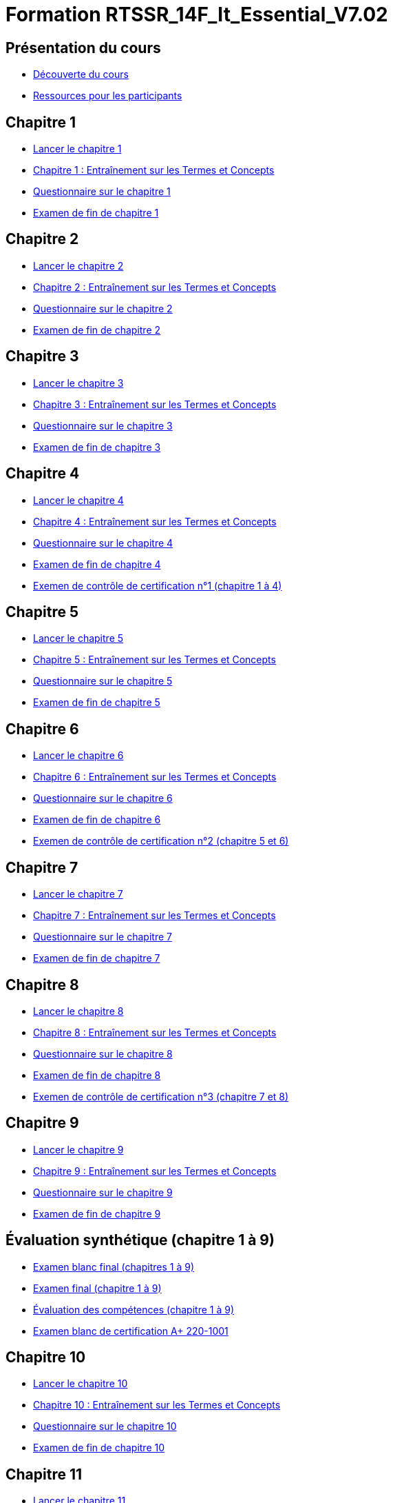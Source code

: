 = Formation RTSSR_14F_It_Essential_V7.02
:navtitle: ITE 7.01

== Présentation du cours

* xref:Formation1/presentation/decouverte-cours.adoc[Découverte du cours]
* xref:Formation1/presentation/ressources-participants.adoc[Ressources pour les participants]

== Chapitre 1

* xref:Formation1/Chapitre-1/lancer-chapitre.adoc[Lancer le chapitre 1]
* xref:Formation1/Chapitre-1/entrainement-termes-conceptes.adoc[Chapitre 1 : Entraînement sur les Termes et Concepts]
* xref:Formation1/Chapitre-1/questionnaire.adoc[Questionnaire sur le chapitre 1]
* xref:Formation1/Chapitre-1/examen-fin-chapitre.adoc[Examen de fin de chapitre 1]

== Chapitre 2

* xref:Formation1/Chapitre-2/lancer-chapitre.adoc[Lancer le chapitre 2]
* xref:Formation1/Chapitre-2/entrainement-termes-conceptes.adoc[Chapitre 2 : Entraînement sur les Termes et Concepts]
* xref:Formation1/Chapitre-2/questionnaire.adoc[Questionnaire sur le chapitre 2]
* xref:Formation1/Chapitre-2/examen-fin-chapitre.adoc[Examen de fin de chapitre 2]

== Chapitre 3

* xref:Formation1/Chapitre-3/lancer-chapitre.adoc[Lancer le chapitre 3]
* xref:Formation1/Chapitre-3/entrainement-termes-conceptes.adoc[Chapitre 3 : Entraînement sur les Termes et Concepts]
* xref:Formation1/Chapitre-3/questionnaire.adoc[Questionnaire sur le chapitre 3]
* xref:Formation1/Chapitre-3/examen-fin-chapitre.adoc[Examen de fin de chapitre 3]

== Chapitre 4

* xref:Formation1/Chapitre-4/lancer-chapitre.adoc[Lancer le chapitre 4]
* xref:Formation1/Chapitre-4/entrainement-termes-conceptes.adoc[Chapitre 4 : Entraînement sur les Termes et Concepts]
* xref:Formation1/Chapitre-4/questionnaire.adoc[Questionnaire sur le chapitre 4]
* xref:Formation1/Chapitre-4/examen-fin-chapitre.adoc[Examen de fin de chapitre 4]
* xref:Formation1/Chapitre-4/examen-controle-certification.adoc[Exemen de contrôle de certification n°1 (chapitre 1 à 4)]

== Chapitre 5

* xref:Formation1/Chapitre-5/lancer-chapitre.adoc[Lancer le chapitre 5]
* xref:Formation1/Chapitre-5/entrainement-termes-conceptes.adoc[Chapitre 5 : Entraînement sur les Termes et Concepts]
* xref:Formation1/Chapitre-5/questionnaire.adoc[Questionnaire sur le chapitre 5]
* xref:Formation1/Chapitre-5/examen-fin-chapitre.adoc[Examen de fin de chapitre 5]

== Chapitre 6

* xref:Formation1/Chapitre-6/lancer-chapitre.adoc[Lancer le chapitre 6]
* xref:Formation1/Chapitre-6/entrainement-termes-conceptes.adoc[Chapitre 6 : Entraînement sur les Termes et Concepts]
* xref:Formation1/Chapitre-6/questionnaire.adoc[Questionnaire sur le chapitre 6]
* xref:Formation1/Chapitre-6/examen-fin-chapitre.adoc[Examen de fin de chapitre 6]
* xref:Formation1/Chapitre-6/examen-controle-certification.adoc[Exemen de contrôle de certification n°2 (chapitre 5 et 6)]

== Chapitre 7

* xref:Formation1/Chapitre-7/lancer-chapitre.adoc[Lancer le chapitre 7]
* xref:Formation1/Chapitre-7/entrainement-termes-conceptes.adoc[Chapitre 7 : Entraînement sur les Termes et Concepts]
* xref:Formation1/Chapitre-7/questionnaire.adoc[Questionnaire sur le chapitre 7]
* xref:Formation1/Chapitre-7/examen-fin-chapitre.adoc[Examen de fin de chapitre 7]

== Chapitre 8

* xref:Formation1/Chapitre-8/lancer-chapitre.adoc[Lancer le chapitre 8]
* xref:Formation1/Chapitre-8/entrainement-termes-conceptes.adoc[Chapitre 8 : Entraînement sur les Termes et Concepts]
* xref:Formation1/Chapitre-8/questionnaire.adoc[Questionnaire sur le chapitre 8]
* xref:Formation1/Chapitre-8/examen-fin-chapitre.adoc[Examen de fin de chapitre 8]
* xref:Formation1/Chapitre-8/examen-controle-certification.adoc[Exemen de contrôle de certification n°3 (chapitre 7 et 8)]

== Chapitre 9

* xref:Formation1/Chapitre-9/lancer-chapitre.adoc[Lancer le chapitre 9]
* xref:Formation1/Chapitre-9/entrainement-termes-conceptes.adoc[Chapitre 9 : Entraînement sur les Termes et Concepts]
* xref:Formation1/Chapitre-9/questionnaire.adoc[Questionnaire sur le chapitre 9]
* xref:Formation1/Chapitre-9/examen-fin-chapitre.adoc[Examen de fin de chapitre 9]

== Évaluation synthétique (chapitre 1 à 9)
* xref:Formation1/eval-synthetique-1/examen-blanc-final.adoc[Examen blanc final (chapitres 1 à 9)]
* xref:Formation1/eval-synthetique-1/examen-final.adoc[Examen final (chapitre 1 à 9)]
* xref:Formation1/eval-synthetique-1/eval-competences.adoc[Évaluation des compétences (chapitre 1 à 9)]
* xref:Formation1/eval-synthetique-1/examen-final-certification.adoc[Examen blanc de certification A+ 220-1001]

== Chapitre 10

* xref:Formation1/Chapitre-10/lancer-chapitre.adoc[Lancer le chapitre 10]
* xref:Formation1/Chapitre-10/entrainement-termes-conceptes.adoc[Chapitre 10 : Entraînement sur les Termes et Concepts]
* xref:Formation1/Chapitre-10/questionnaire.adoc[Questionnaire sur le chapitre 10]
* xref:Formation1/Chapitre-10/examen-fin-chapitre.adoc[Examen de fin de chapitre 10]

== Chapitre 11

* xref:Formation1/Chapitre-11/lancer-chapitre.adoc[Lancer le chapitre 11]
* xref:Formation1/Chapitre-11/entrainement-termes-conceptes.adoc[Chapitre 11 : Entraînement sur les Termes et Concepts]
* xref:Formation1/Chapitre-11/questionnaire.adoc[Questionnaire sur le chapitre 11]
* xref:Formation1/Chapitre-11/examen-fin-chapitre.adoc[Examen de fin de chapitre 11]
* xref:Formation1/Chapitre-11/examen-controle-certification.adoc[Exemen de contrôle de certification n°4 (chapitre 10 et 11)]

== Chapitre 12

* xref:Formation1/Chapitre-12/lancer-chapitre.adoc[Lancer le chapitre 12]
* xref:Formation1/Chapitre-12/entrainement-termes-conceptes.adoc[Chapitre 12 : Entraînement sur les Termes et Concepts]
* xref:Formation1/Chapitre-12/questionnaire.adoc[Questionnaire sur le chapitre 12]
* xref:Formation1/Chapitre-12/examen-fin-chapitre.adoc[Examen de fin de chapitre 12]

== NDG Linux Unhatched

* xref:Formation1/linux-unhatched/linux-unhatched.adoc[NDG Linux Unhatched]

== Chapitre 13

* xref:Formation1/Chapitre-13/lancer-chapitre.adoc[Lancer le chapitre 13]
* xref:Formation1/Chapitre-13/entrainement-termes-conceptes.adoc[Chapitre 13 : Entraînement sur les Termes et Concepts]
* xref:Formation1/Chapitre-13/questionnaire.adoc[Questionnaire sur le chapitre 13]
* xref:Formation1/Chapitre-13/examen-fin-chapitre.adoc[Examen de fin de chapitre 13]
* xref:Formation1/Chapitre-13/examen-controle-certification.adoc[Exemen de contrôle de certification n°5 (chapitre 12 et 13)]

== Chapitre 14

* xref:Formation1/Chapitre-14/lancer-chapitre.adoc[Lancer le chapitre 14]
* xref:Formation1/Chapitre-14/entrainement-termes-conceptes.adoc[Chapitre 14 : Entraînement sur les Termes et Concepts]
* xref:Formation1/Chapitre-14/questionnaire.adoc[Questionnaire sur le chapitre 14]
* xref:Formation1/Chapitre-14/examen-fin-chapitre.adoc[Examen de fin de chapitre 14]

== Fin du cours

* xref:Formation1/Fin-Cours/commentaire_cours.adoc[Commentaire sur le cours]

== Évaluation synthétique (chapitres 10 à 14)
* xref:Formation1/eval-synthetique-2/examen-blanc-final.adoc[Examen blanc final (chapitres 10 à 14)]
* xref:Formation1/eval-synthetique-2/examen-final.adoc[Examen final (chapitres 10 à 14)]
* xref:Formation1/eval-synthetique-2/eval-competences.adoc[Évaluation des compétences (chapitres 10 à 14)]
* xref:Formation1/eval-synthetique-1/examen-final-certification.adoc[Examen final de certification A+ 220-1001]

== Préparer votre avenir

* xref:Formation1/preparerVotreAvenir/ressource_pro.adoc[Des ressources professionnelles et des opportunités d'emploi]